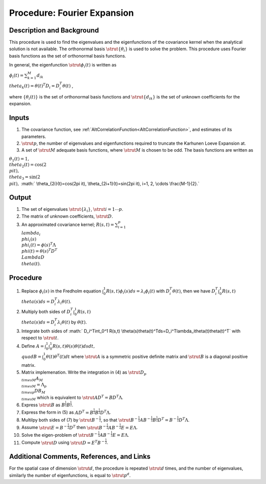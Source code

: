 .. _ProcFourierExpansionForKL:

Procedure: Fourier Expansion
============================

Description and Background
--------------------------

This procedure is used to find the eigenvalues and the eigenfunctions of
the covariance kernel when the analytical solution is not available. The
orthonormal basis :math:`\strut{\{\theta_i\}}` is used to solve the
problem. This procedure uses Fourier basis functions as the set of
orthonormal basis functions.

In general, the eigenfunction :math:`\strut{\phi_{i}(t)}` is written as

:math:`\phi_{i}(t)=\sum_{k=1}^M d_{ik} \\theta_k(t)=\theta(t)^T
D_i=D_i^T\theta(t)` ,

where :math:`\{\theta_i(t)\}` is the set of orthonormal basis functions and
:math:`\strut{\{d_{ik}\}}` is the set of unknown coefficients for the
expansion.

Inputs
------

#. The covariance function, see
   :ref:`AltCorrelationFunction<AltCorrelationFunction>`, and
   estimates of its parameters.
#. :math:`\strut{p}`, the number of eigenvalues and eigenfunctions required
   to truncate the Karhunen Loeve Expansion at.
#. A set of :math:`\strut{M}` adequate basis functions, where
   :math:`\strut{M}` is chosen to be odd. The basis functions are written
   as

:math:`\theta_1(t)=1, \\theta_2(t)=\cos(2 \\pi t), \\theta_3=\sin(2 \\pi
t),` :math:` \\theta_{2i}(t)=\cos(2\pi it), \\theta_{2i+1}(t)=\sin(2\pi
it), i=1, 2, \\cdots \\frac{M-1}{2}.`

Output
------

#. The set of eigenvalues :math:`\strut{\{\lambda_i\}}`, :math:`\strut{
   i=1\cdots p}`.
#. The matrix of unknown coefficients, :math:`\strut{D}`.
#. An approximated covariance kernel; :math:`R(s,t)=\sum_{i=1}^p \\lambda_i
   \\phi_i(s) \\phi_i(t)=\phi(s)^T\Lambda \\phi(t)=\theta(s)^T D^T
   \\Lambda D \\theta(t)`.

Procedure
----------

#. Replace :math:`\phi_i(s)` in the Fredholm equation
   :math:`\int_0^1R(s,t)\phi_i(s)ds=\lambda_i\phi_i(t)` with
   :math:`D_i^T\theta(t)`, then we have :math:`D_i^T\int_0^1 R(s,t)
   \\theta(s)ds=D_i^T\lambda_i\theta(t)`.
#. Multiply both sides of :math:`D_i^T\int_0^1 R(s,t)
   \\theta(s)ds=D_i^T\lambda_i\theta(t)` by :math:`\theta(t)`.
#. Integrate both sides of :math:` D_i^T\int_0^1 R(s,t)
   \\theta(s)\theta(t)^Tds=D_i^T\lambda_i\theta(t)\theta(t)^T` with
   respect to :math:`\strut{t}`.
#. Define :math:`A=\int_0^1\int_0^1R(s,t)\theta(s)\theta(t)dsdt, \\quad
   B=\int_0^1\theta(t)\theta^T(t)dt` where :math:`\strut{A}` is a
   symmetric positive definite matrix and :math:`\strut{B}` is a diagonal
   positive matrix.
#. Matrix implemenation. Write the integration in (4) as :math:`\strut{D_{p
   \\times M}A_{M \\times M}=\Lambda_{p \\times p} DB_{M \\times M}}`
   which is equivalent to :math:`\strut{AD^T=BD^T\Lambda}`.
#. Express :math:`\strut{B}` as :math:`B^{\frac{1}{2}}B^{\frac{1}{2}}`.
#. Express the form in (5) as
   :math:`AD^T=B^{\frac{1}{2}}B^{\frac{1}{2}}D^T\Lambda`.
#. Multilpy both sides of (7) by :math:`\strut{B^{-\frac{1}{2}}}`, so that
   :math:`\strut{B^{-\frac{1}{2}}AB^{-\frac{1}{2}}B^{\frac{1}{2}}D^T=B^{-\frac{1}{2}}D^T\Lambda}`.
#. Assume :math:`\strut{E=B^{-\frac{1}{2}}D^T}` then
   :math:`\strut{B^{-\frac{1}{2}}AB^{-\frac{1}{2}}E=E\Lambda}`.
#. Solve the eigen-problem of
   :math:`\strut{B^{-\frac{1}{2}}AB^{-\frac{1}{2}}E=E\Lambda}`.
#. Compute :math:`\strut{D}` using :math:`\strut{D=E^T B^{-\frac{1}{2}}}`.

Additional Comments, References, and Links
------------------------------------------

For the spatial case of dimension :math:`\strut{d}`, the procedure is
repeated :math:`\strut{d}` times, and the number of eigenvalues, similarly
the number of eigenfunctions, is equal to :math:`\strut{p^d}`.
